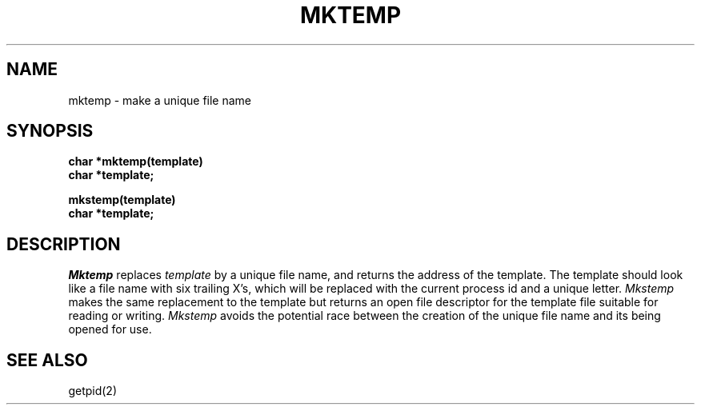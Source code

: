 .\"	@(#)mktemp.3	6.1 (Berkeley) 05/15/85
.\"
.TH MKTEMP 3  ""
.AT 3
.SH NAME
mktemp \- make a unique file name
.SH SYNOPSIS
.nf
.B char *mktemp(template)
.B char *template;
.sp
.B mkstemp(template)
.B char *template;
.fi
.SH DESCRIPTION
.I Mktemp
replaces
.I template
by a unique file name, and returns the
address of the template.
The template should look like a file name with six trailing
X's, which will be replaced with the
current process id and a unique letter.
.I Mkstemp
makes the same replacement to the template but returns an open file descriptor
for the template file suitable for reading or writing.
.I Mkstemp
avoids the potential race between the creation of the unique
file name and its being opened for use.
.SH "SEE ALSO"
getpid(2)
